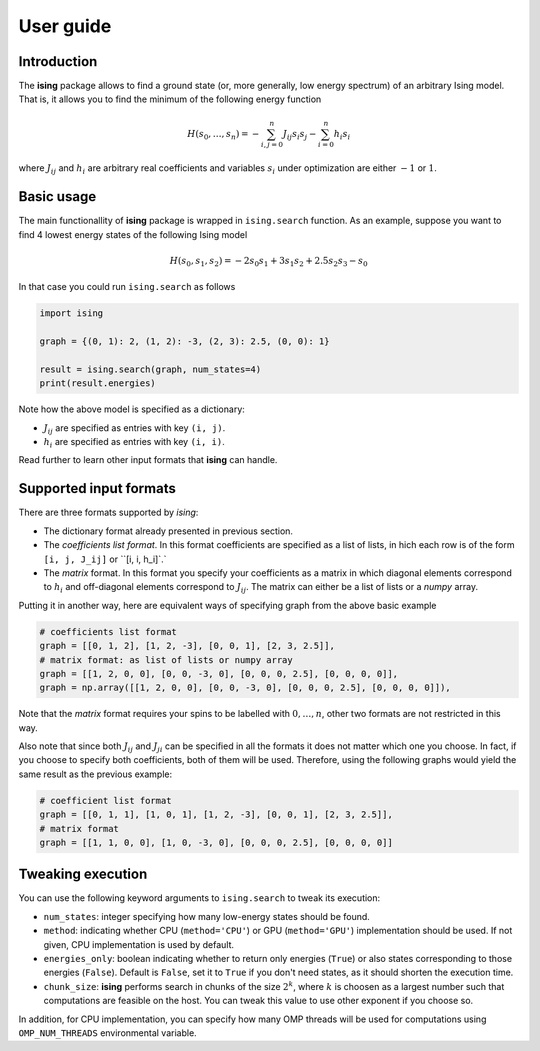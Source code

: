 User guide
==================

Introduction
---------------------------

The **ising** package allows to find a ground state (or, more generally, low energy spectrum) of an arbitrary Ising model. That is, it allows you to find the minimum of the following energy function

.. math::

   H(s_0, \ldots, s_n) = - \sum_{i, j=0}^n J_{ij} s_i s_j - \sum_{i=0}^n h_i s_i

where :math:`J_{ij}` and :math:`h_i` are arbitrary real coefficients and variables :math:`s_i` under optimization are either :math:`-1` or :math:`1`.

Basic usage
-----------

The main functionallity of **ising** package is wrapped in ``ising.search`` function. As an example, suppose you want to find 4 lowest energy states of the following Ising model


.. math::

   H(s_0, s_1, s_2) = -2s_0s_1 + 3s_1s_2 + 2.5s_2s_3 -s_0

In that case you could run ``ising.search`` as follows

.. code:: python

	  import ising

	  graph = {(0, 1): 2, (1, 2): -3, (2, 3): 2.5, (0, 0): 1}

	  result = ising.search(graph, num_states=4)
	  print(result.energies)

Note how the above model is specified as a dictionary:

- :math:`J_{ij}` are specified as entries with key ``(i, j)``.
- :math:`h_i` are specified as entries with key ``(i, i)``.

Read further to learn other input formats that **ising** can handle.

Supported input formats
------------------------

There are three formats supported by *ising*:

- The dictionary format already presented in previous section.
- The *coefficients list format*. In this format coefficients are specified as a list of lists, in hich each row is of the form ``[i, j, J_ij]`` or ``[i, i, h_i]`.`
- The *matrix* format. In this format you specify your coefficients as a matrix in which diagonal elements correspond to :math:`h_i` and off-diagonal elements correspond to :math:`J_{ij}`. The matrix can either be a list of lists or a `numpy` array.

Putting it in another way, here are equivalent ways of specifying graph from the above basic example

.. code:: python

	  # coefficients list format
          graph = [[0, 1, 2], [1, 2, -3], [0, 0, 1], [2, 3, 2.5]],
	  # matrix format: as list of lists or numpy array
          graph = [[1, 2, 0, 0], [0, 0, -3, 0], [0, 0, 0, 2.5], [0, 0, 0, 0]],
          graph = np.array([[1, 2, 0, 0], [0, 0, -3, 0], [0, 0, 0, 2.5], [0, 0, 0, 0]]),

Note that the *matrix* format requires your spins to be labelled with :math:`0, \ldots, n`, other two formats are not restricted in this way.

Also note that since both :math:`J_{ij}` and :math:`J_{ji}` can be specified in all the formats it does not matter which one you choose. In fact, if you choose to specify both coefficients, both of them will be used. Therefore, using the following graphs would yield the same result as the previous example:

.. code:: python
	  
	  # coefficient list format
	  graph = [[0, 1, 1], [1, 0, 1], [1, 2, -3], [0, 0, 1], [2, 3, 2.5]],
	  # matrix format
	  graph = [[1, 1, 0, 0], [1, 0, -3, 0], [0, 0, 0, 2.5], [0, 0, 0, 0]]

Tweaking execution
------------------

You can use the following keyword arguments to ``ising.search`` to tweak its execution:

- ``num_states``: integer specifying how many low-energy states should be found.
- ``method``: indicating whether CPU (``method='CPU'``) or GPU (``method='GPU'``) implementation should be used. If not given, CPU implementation is used by default.
- ``energies_only``: boolean indicating whether to return only energies (``True``) or also states corresponding to those energies (``False``). Default is ``False``, set it to ``True`` if you don't need states, as it should shorten the execution time.
- ``chunk_size``: **ising** performs search in chunks of the size :math:`2^k`, where :math:`k` is choosen as a largest number such that computations are feasible on the host. You can tweak this value to use other exponent if you choose so.

In addition, for CPU implementation, you can specify how many OMP threads will be used for computations using ``OMP_NUM_THREADS`` environmental variable.
